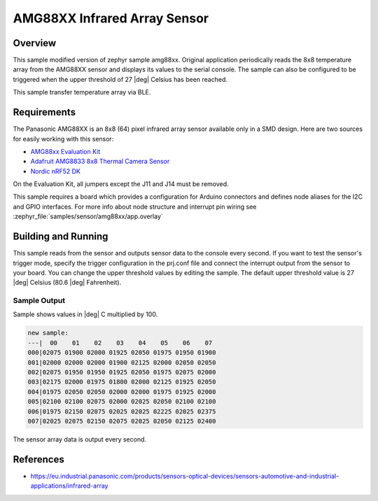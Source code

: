 .. _amg88xx_ble:

AMG88XX Infrared Array Sensor
#############################

Overview
********

This sample modified version of zephyr sample amg88xx.
Original application periodically reads the 8x8 temperature array from
the AMG88XX sensor and displays its values to the serial console.
The sample can also be configured to be triggered when the upper threshold
of 27 |deg| Celsius has been reached.

This sample transfer temperature array via BLE.

Requirements
************

The Panasonic AMG88XX is an 8x8 (64) pixel infrared array sensor available
only in a SMD design. Here are two sources for easily working with this sensor:

- `AMG88xx Evaluation Kit`_
- `Adafruit AMG8833 8x8 Thermal Camera Sensor`_
- `Nordic nRF52 DK`_

On the Evaluation Kit, all jumpers except the J11 and J14 must be removed.

This sample requires a board which provides a configuration for Arduino
connectors and defines node aliases for the I2C and GPIO interfaces.
For more info about node structure and interrupt pin wiring see
:zephyr_file:`samples/sensor/amg88xx/app.overlay`

Building and Running
********************

This sample reads from the sensor and outputs sensor data to the console every
second. If you want to test the sensor's trigger mode, specify the trigger
configuration in the prj.conf file and connect the interrupt output from the
sensor to your board. You can change the upper threshold values by editing
the sample. The default upper threshold value is 27 |deg| Celsius
(80.6 |deg| Fahrenheit).

.. zephyr-app-commands::
   :zephyr-app: samples/sensor/amg88xx
   :board: reel_board
   :goals: build flash

Sample Output
=============

Sample shows values in |deg| C  multiplied by 100.

.. code-block:: console

   new sample:
   ---|  00    01    02    03    04    05    06    07
   000|02075 01900 02000 01925 02050 01975 01950 01900
   001|02000 02000 02000 01900 02125 02000 02050 02050
   002|02075 01950 01950 01925 02050 01975 02075 02000
   003|02175 02000 01975 01800 02000 02125 01925 02050
   004|01975 02050 02050 02000 02000 01975 01925 02000
   005|02100 02100 02075 02000 02025 02050 02100 02100
   006|01975 02150 02075 02025 02025 02225 02025 02375
   007|02025 02075 02150 02075 02025 02050 02125 02400

The sensor array data is output every second.

References
***********

- https://eu.industrial.panasonic.com/products/sensors-optical-devices/sensors-automotive-and-industrial-applications/infrared-array

.. _`AMG88xx Evaluation Kit`: https://eu.industrial.panasonic.com/grideye-evalkit
.. _`Adafruit AMG8833 8x8 Thermal Camera Sensor`: https://learn.adafruit.com/adafruit-amg8833-8x8-thermal-camera-sensor/overview
.. _`Nordic nRF52 DK`: https://www.nordicsemi.com/Software-and-Tools/Development-Kits/nRF52-DK